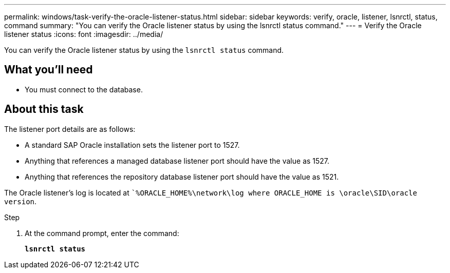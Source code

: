 ---
permalink: windows/task-verify-the-oracle-listener-status.html
sidebar: sidebar
keywords: verify, oracle, listener, lsnrctl, status, command
summary: "You can verify the Oracle listener status by using the lsnrctl status command."
---
= Verify the Oracle listener status
:icons: font
:imagesdir: ../media/

[.lead]
You can verify the Oracle listener status by using the `lsnrctl status` command.

== What you'll need

* You must connect to the database.

== About this task

The listener port details are as follows:

* A standard SAP Oracle installation sets the listener port to 1527.
* Anything that references a managed database listener port should have the value as 1527.
* Anything that references the repository database listener port should have the value as 1521.

The Oracle listener's log is located at ``%ORACLE_HOME%\network\log where ORACLE_HOME is \oracle\SID\oracle version`.

.Step

. At the command prompt, enter the command:
+
`*lsnrctl status*`
